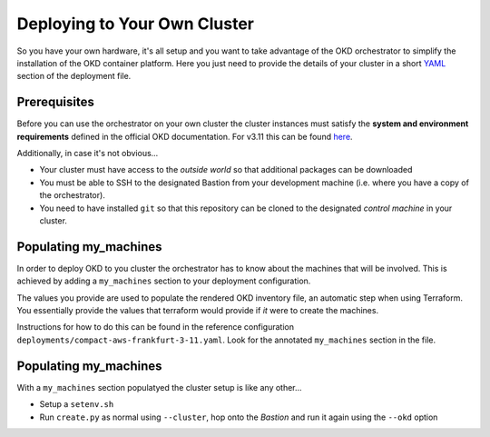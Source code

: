 #############################
Deploying to Your Own Cluster
#############################

So you have your own hardware, it's all setup and you want to take
advantage of the OKD orchestrator to simplify the installation of
the OKD container platform. Here you just need to provide the
details of your cluster in a short `YAML`_ section of the deployment file.

.. _yaml: https://yaml.org

Prerequisites
=============

Before you can use the orchestrator on your own cluster the cluster instances
must satisfy the **system and environment requirements** defined in the
official OKD documentation. For v3.11 this can be found `here`_.

Additionally, in case it's not obvious...

-   Your cluster must have access to the *outside world* so that additional
    packages can be downloaded
-   You must be able to SSH to the designated Bastion from your development
    machine (i.e. where you have a copy of the orchestrator).
-   You need to have installed ``git`` so that this repository can be
    cloned to the designated *control machine* in your cluster.

.. _here: https://docs.okd.io/3.11/install/prerequisites.html

Populating my_machines
======================

In order to deploy OKD to you cluster the orchestrator has to know about
the machines that will be involved. This is achieved by adding a
``my_machines`` section to your deployment configuration.

The values you provide are used to populate the rendered OKD inventory file,
an automatic step when using Terraform. You essentially provide the values
that terraform would provide if *it* were to create the machines.

Instructions for how to do this can be found in the reference configuration
``deployments/compact-aws-frankfurt-3-11.yaml``. Look for the annotated
``my_machines`` section in the file.

Populating my_machines
======================

With a ``my_machines`` section populatyed the cluster setup is like any
other...

-   Setup a ``setenv.sh``
-   Run ``create.py`` as normal using ``--cluster``, hop onto the *Bastion*
    and run it again using the ``--okd`` option
